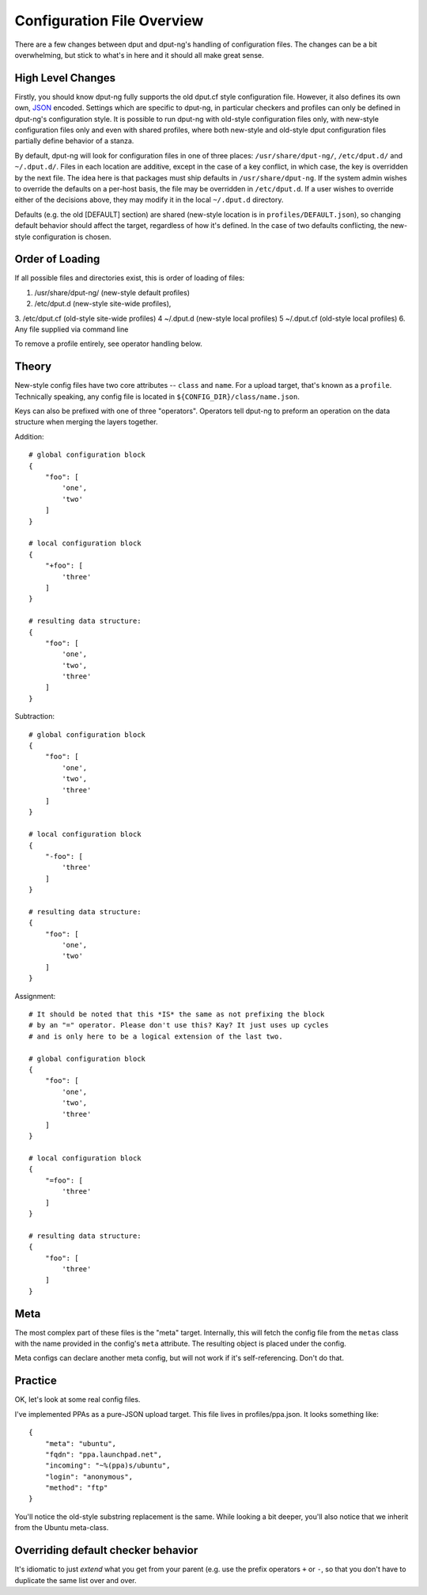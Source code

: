 Configuration File Overview
===========================

There are a few changes between dput and dput-ng's handling of configuration
files. The changes can be a bit overwhelming, but stick to what's in here
and it should all make great sense.

High Level Changes
------------------

Firstly, you should know dput-ng fully supports the old dput.cf style
configuration file. However, it also defines its own own,
`JSON <http://en.wikipedia.org/wiki/JSON>`_ encoded. Settings which are 
specific to dput-ng, in particular checkers and profiles can only be defined
in dput-ng's configuration style. It is possible to run dput-ng with old-style
configuration files only, with new-style configuration files only and even with
shared profiles, where both new-style and old-style dput configuration files
partially define behavior of a stanza.

By default, dput-ng will look for configuration files in one of three places:
``/usr/share/dput-ng/``, ``/etc/dput.d/`` and ``~/.dput.d/``. Files in each
location are additive, except in the case of a key conflict, in which case,
the key is overridden by the next file. The idea here is that packages must
ship defaults in ``/usr/share/dput-ng``. If the system admin wishes to override
the defaults on a per-host basis, the file may be overridden in ``/etc/dput.d``.
If a user wishes to override either of the decisions above, they may modify
it in the local ``~/.dput.d`` directory.

Defaults (e.g. the old [DEFAULT] section) are shared (new-style location is in
``profiles/DEFAULT.json``), so changing default behavior should affect the
target, regardless of how it's defined. In the case of two defaults conflicting,
the new-style configuration is chosen.

Order of Loading
----------------

If all possible files and directories exist, this is order of loading of files:

1. /usr/share/dput-ng/ (new-style default profiles)
2. /etc/dput.d (new-style site-wide profiles), 
3. /etc/dput.cf (old-style site-wide profiles)
4 ~/.dput.d (new-style local profiles)
5 ~/.dput.cf (old-style local profiles)
6. Any file supplied via command line

To remove a profile entirely, see operator handling below.

Theory
------

New-style config files have two core attributes -- ``class`` and ``name``.
For a upload target, that's known as a ``profile``. Technically speaking, any
config file is located in ``${CONFIG_DIR}/class/name.json``.

Keys can also be prefixed with one of three "operators". Operators tell
dput-ng to preform an operation on the data structure when merging the
layers together.

Addition::


    # global configuration block
    {
        "foo": [
            'one',
            'two'
        ]
    }

    # local configuration block
    {
        "+foo": [
            'three'
        ]
    }

    # resulting data structure:
    {
        "foo": [
            'one',
            'two',
            'three'
        ]
    }

Subtraction::

    # global configuration block
    {
        "foo": [
            'one',
            'two',
            'three'
        ]
    }

    # local configuration block
    {
        "-foo": [
            'three'
        ]
    }

    # resulting data structure:
    {
        "foo": [
            'one',
            'two'
        ]
    }

Assignment::

    # It should be noted that this *IS* the same as not prefixing the block
    # by an "=" operator. Please don't use this? Kay? It just uses up cycles
    # and is only here to be a logical extension of the last two.

    # global configuration block
    {
        "foo": [
            'one',
            'two',
            'three'
        ]
    }

    # local configuration block
    {
        "=foo": [
            'three'
        ]
    }

    # resulting data structure:
    {
        "foo": [
            'three'
        ]
    }


Meta
----

The most complex part of these files is the "meta" target. Internally, this
will fetch the config file from the ``metas`` class with the name provided
in the config's ``meta`` attribute. The resulting object is placed under
the config.

Meta configs can declare another meta config, but will not work if it's
self-referencing. Don't do that.

Practice
--------

OK, let's look at some real config files.

I've implemented PPAs as a pure-JSON upload target. This file lives in
profiles/ppa.json. It looks something like::

    {
        "meta": "ubuntu",
        "fqdn": "ppa.launchpad.net",
        "incoming": "~%(ppa)s/ubuntu",
        "login": "anonymous",
        "method": "ftp"
    }


You'll notice the old-style substring replacement is the same. While looking
a bit deeper, you'll also notice that we inherit from the Ubuntu meta-class.


Overriding default checker behavior
-----------------------------------

It's idiomatic to just *extend* what you get from your parent (e.g. use the
prefix operators ``+`` or ``-``, so that you don't have to duplicate the same
list over and over.

